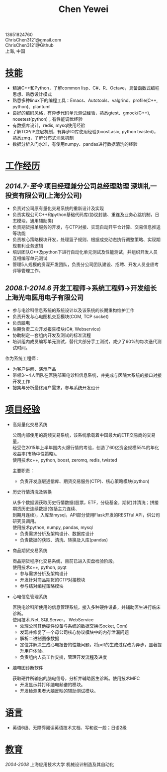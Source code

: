 #+TITLE: Chen Yewei
#+KEYWORDS: Resume, Chen Yewei, ChrisChen3121
#+OPTIONS: H:2 toc:nil num:nil ^:nil
#+HTML_HEAD: <link rel="stylesheet" type="text/css" href="resume.css" />
#+BEGIN_CENTER
13651824760\\
ChrisChen3121@gmail.com\\
ChrisChen3121@Github\\
上海, 中国\\
#+END_CENTER

* _技能_
- 精通C++和Python，了解common lisp、C#、R、Octave，具备函数式编程思想、熟悉设计模式
- 熟悉多种linux下的编程工具：Emacs、Autotools、valgrind、profile(C++, python)、plantuml
- 良好的编码风格，有异步代码单元测试经验，熟悉gtest、gmock(C++), nosetest(python)；有性能调优经验
- 有数据库设计，redis, mysql使用经验
- 了解TCP/IP底层机制，有异步IO库使用经验(boost.asio, python twisted)，熟悉zmq，了解分布式消息机制
- 数据分析入门水准，有使用numpy、pandas进行数据清洗的经验

* _工作经历_
** /2014.7-至今/  项目经理兼分公司总经理助理  深圳礼一投资有限公司(上海分公司)
- 负责对公司原有量化交易系统的重新设计及实现
- 负责实现公司C++和python基础代码库(协议封装、重连及业务心跳机制，日志模块，通用辅助类)
- 负责期货报单服务的开发，与CTP对接、实现自动开平仓计算、交易信息推送等功能
- 负责核心策略模块开发，处理篮子规则、根据成交动态执行调整策略、实现期现套利业务逻辑
- 培训团队C++及python下进行自动化单元测试及性能测试，并组织开发人员互相编写单元测试
- 管理5人规模的资深开发团队，负责分公司团队建设、招聘、开发人员业绩考评等管理工作。

** /2008.1-2014.6/  开发工程师->系统工程师->开发组长 上海光电医用电子有限公司
- 参与电诊科信息系统的系统设计以及该系统的长期重构维护工作
- 负责开发与心电图机交互模块(COM, TCP socket)
- 负责脑电
- 后期负责二次开发报告模块(C#, Webservice)
- 协助制定一套组内开发及测试的标准流程
- 培训组内成员编写单元测试，替代大部分手工测试，减少了60%的每次迭代测试时间。

作为系统工程师：
- 为客户讲解、演示产品
- 带领3～4人团队在医院部署电诊科信息系统，并完成与医院大系统的接口对接开发工作
- 搜集与分析最终用户需求，参与系统开发设计

* _项目经验_
- 高频量化交易系统
  #+BEGIN_VERSE
  公司内部使用的高频交易系统，该系统承载着中国最大的ETF交易商的交易量，
  经受住2015年上半年国内火爆行情的考验，创造了60亿资金规模55%的年化收益率(市场中性策略)。
  使用技术c++, python, boost, zeromq, redis, twisted
  #+END_VERSE
  主要职责：
  - 负责开发底层通信库、期货交易服务(CTP)、核心策略模块(python)

- 历史行情清洗及转换
  #+BEGIN_VERSE
  从多个数据源获取历史行情数据(股票，ETF，分级基金，期货)并清洗；拼接期货历史连续数据(包括主力连续、
  到期月连续)，入库至mysql。API部分使用Flask开发的RESTful API，供公司研究员调用。
  使用技术python, numpy, pandas, mysql
  #+END_VERSE
  - 负责需求分析及架构设计、数据库设计
  - 负责数据的获取、清洗、转换及入库(pandas)

- 商品期货交易系统
  #+BEGIN_VERSE
  商品期货程序化交易系统，目前已进入实盘检验阶段。
  使用技术c++, python, pyqt
  #+END_VERSE
  - 参与需求分析及架构设计
  - 开发针对商品期货的CTP对接模块
  - 参与结对编程策略模块

- 心电信息管理系统
  #+BEGIN_VERSE
  医院电诊科所使用的信息管理系统，接入多种硬件设备，并辅助医生进行临床诊断。
  使用技术.Net, SQLServer， WebService
  #+END_VERSE
  - 处理公司其他硬件设备与系统的数据交换(Socket, Com)
  - 发现并修复了一个母公司核心协议模块中的内存泄漏问题
  - 解析二进制图像数据
  - 定位并解决生成心电报告的性能问题，将pdf的生成过程改为异步，显著提升用户体验。
  - 负责组内人员工作安排，管理开发流程及进度

- 脑电图诊断软件
  #+BEGIN_VERSE
  获取硬件所输出的脑电信号，分析并辅助医生诊断。使用技术MFC
  #+END_VERSE
  - 开发显示并打印脑电频谱的模块。
  - 开发检测患者大脑反映的辅助测试模块。

* _语言_
- 英语6级、无障碍阅读英语技术文档、写和说一般；日语2级

* _教育_
/2004-2008/  上海应用技术大学  机械设计制造及其自动化
